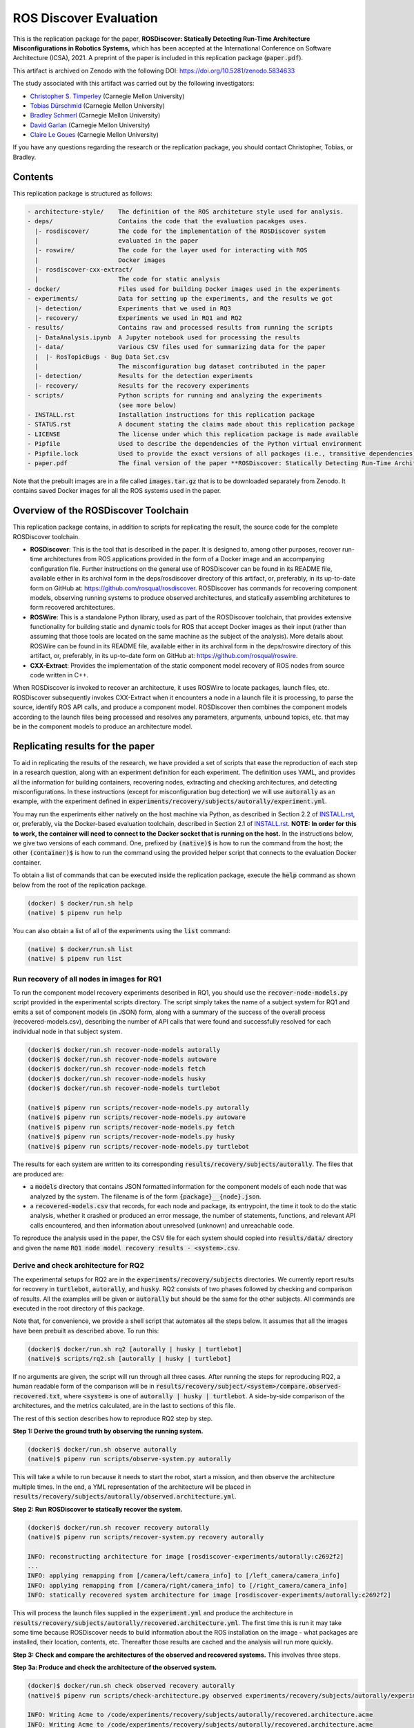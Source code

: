 ROS Discover Evaluation
=======================

This is the replication package for the paper, **ROSDiscover: Statically Detecting Run-Time Architecture Misconfigurations in Robotics Systems,** which has been accepted at the International Conference on Software Architecture (ICSA), 2021.
A preprint of the paper is included in this replication package (:code:`paper.pdf`).

This artifact is archived on Zenodo with the following DOI: https://doi.org/10.5281/zenodo.5834633

The study associated with this artifact was carried out by the following investigators:

* `Christopher S. Timperley <http://christimperley.co.uk>`_ (Carnegie Mellon University)
* `Tobias Dürschmid <https://tobiasduerschmid.github.io>`_ (Carnegie Mellon University)
* `Bradley Schmerl <https://www.cs.cmu.edu/~schmerl>`_ (Carnegie Mellon University)
* `David Garlan <http://www.cs.cmu.edu/~garlan>`_ (Carnegie Mellon University)
* `Claire Le Goues <https://clairelegoues.com>`_ (Carnegie Mellon University)

If you have any questions regarding the research or the replication package, you should contact Christopher, Tobias, or Bradley.


Contents
--------

This replication package is structured as follows:

.. code::

  - architecture-style/    The definition of the ROS architeture style used for analysis.
  - deps/                  Contains the code that the evaluation pacakges uses.
    |- rosdiscover/        The code for the implementation of the ROSDiscover system
    |                      evaluated in the paper
    |- roswire/            The code for the layer used for interacting with ROS
    |                      Docker images
    |- rosdiscover-cxx-extract/
    |                      The code for static analysis
  - docker/                Files used for building Docker images used in the experiments
  - experiments/           Data for setting up the experiments, and the results we got
    |- detection/          Experiments that we used in RQ3
    |- recovery/           Experiments we used in RQ1 and RQ2
  - results/               Contains raw and processed results from running the scripts
    |- DataAnalysis.ipynb  A Jupyter notebook used for processing the results
    |- data/               Various CSV files used for summarizing data for the paper
    |  |- RosTopicBugs - Bug Data Set.csv
    |                      The misconfiguration bug dataset contributed in the paper
    |- detection/          Results for the detection experiments
    |- recovery/           Results for the recovery experiments
  - scripts/               Python scripts for running and analyzing the experiments
                           (see more below)
  - INSTALL.rst            Installation instructions for this replication package
  - STATUS.rst             A document stating the claims made about this replication package
  - LICENSE                The license under which this replication package is made available
  - Pipfile                Used to describe the dependencies of the Python virtual environment
  - Pipfile.lock           Used to provide the exact versions of all packages (i.e., transitive dependencies) in the Python virtual environment
  - paper.pdf              The final version of the paper **ROSDiscover: Statically Detecting Run-Time Architecture Misconfigurations in Robotics Systems.**

Note that the prebuilt images are in a file called :code:`images.tar.gz` that is to be downloaded separately from
Zenodo. It contains saved Docker images for all the ROS systems used in the paper.


Overview of the ROSDiscover Toolchain
-------------------------------------

This replication package contains, in addition to scripts for replicating the result, the source code for the complete
ROSDiscover toolchain.

* **ROSDiscover**: This is the tool that is described in the paper.
  It is designed to, among other purposes, recover run-time architectures from ROS applications provided in the form of a Docker image and an accompanying configuration file.
  Further instructions on the general use of ROSDiscover can be found in its README file, available either in its archival form in the deps/rosdiscover directory of this artifact, or, preferably, in its up-to-date form on GitHub at: https://github.com/rosqual/rosdiscover.
  ROSDiscover has commands for recovering component models, observing running systems to produce observed architectures, and statically assembling architetures to form recovered architectures.
* **ROSWire**: This is a standalone Python library, used as part of the ROSDiscover toolchain, that provides extensive functionality for building static and dynamic tools for ROS that accept Docker images as their input (rather than assuming that those tools are located on the same machine as the subject of the analysis).
  More details about ROSWire can be found in its README file, available either in its archival form in the deps/roswire directory of this artifact, or, preferably, in its up-to-date form on GitHub at: https://github.com/rosqual/roswire.
* **CXX-Extract**: Provides the implementation of the static component model recovery of ROS nodes from source code written in C++.

When ROSDiscover is invoked to recover an architecture, it uses ROSWire to locate packages, launch files, etc.
ROSDiscover subsequently invokes CXX-Extract when it encounters a node in a launch file it is processing, to parse
the source, identify ROS API calls, and produce a component model. ROSDiscover then combines the component models
according to the launch files being processed and resolves any parameters, arguments, unbound topics, etc. that may
be in the component models to produce an architecture model.


Replicating results for the paper
---------------------------------

To aid in replicating the results of the research, we have provided a set of scripts that ease the reproduction of
each step in a research question, along with an experiment definition for each experiment. The definition uses YAML, and
provides all the information for building containers, recovering nodes, extracting
and checking architectures, and detecting misconfigurations. In these instructions (except for misconfiguration bug
detection) we will use :code:`autorally`
as an example, with the experiment defined in :code:`experiments/recovery/subjects/autorally/experiment.yml`.

You may run the experiments either natively on the host machine via Python, as described in Section 2.2 of `INSTALL.rst <./INSTALL.rst#22-approach-b-native-pipenv>`_, or, preferably, via the Docker-based evaluation toolchain, described in Section 2.1 of `INSTALL.rst <./INSTALL.rst#21-approach-a-preferred-method-docker>`_.
**NOTE: In order for this to work, the container will need to connect to the Docker socket that is running on the host.**
In the instructions below, we give two versions of each command.
One, prefixed by :code:`(native)$` is how to run the command from the host; the other :code:`(container)$` is how to run the command using the provided helper script
that connects to the evaluation Docker container.

To obtain a list of commands that can be executed inside the replication package, execute the :code:`help` command as shown below from the root of the replication package.

.. code::

  (docker) $ docker/run.sh help
  (native) $ pipenv run help

You can also obtain a list of all of the experiments using the :code:`list` command:

.. code::

  (native) $ docker/run.sh list
  (native) $ pipenv run list


Run recovery of all nodes in images for RQ1
^^^^^^^^^^^^^^^^^^^^^^^^^^^^^^^^^^^^^^^^^^^

To run the component model recovery experiments described in RQ1, you should use the :code:`recover-node-models.py` script provided in the experimental scripts directory.
The script simply takes the name of a subject system for RQ1 and emits a set of component models (in JSON) form, along with a summary of the success of the overall process (recovered-models.csv), describing the number of API calls that were found and successfully resolved for each individual node in that subject system.

.. code::

  (docker)$ docker/run.sh recover-node-models autorally
  (docker)$ docker/run.sh recover-node-models autoware
  (docker)$ docker/run.sh recover-node-models fetch
  (docker)$ docker/run.sh recover-node-models husky
  (docker)$ docker/run.sh recover-node-models turtlebot

  (native)$ pipenv run scripts/recover-node-models.py autorally
  (native)$ pipenv run scripts/recover-node-models.py autoware
  (native)$ pipenv run scripts/recover-node-models.py fetch
  (native)$ pipenv run scripts/recover-node-models.py husky
  (native)$ pipenv run scripts/recover-node-models.py turtlebot

The results for each system are written to its corresponding :code:`results/recovery/subjects/autorally`. The files
that are produced are:

- a :code:`models` directory that contains JSON formatted information for the component models of each node that was analyzed by the system.
  The filename is of the form :code:`{package}__{node}.json`.
- a :code:`recovered-models.csv` that records, for each node and package, its entrypoint, the time it took to do the static analysis, whether it crashed or produced an error message, the number of statements, functions, and relevant API calls encountered, and then information about unresolved (unknown) and unreachable code.

To reproduce the analysis used in the paper, the CSV file for each system should copied into
:code:`results/data/` directory and given the name :code:`RQ1 node model recovery results - <system>.csv`.

Derive and check architecture for RQ2
^^^^^^^^^^^^^^^^^^^^^^^^^^^^^^^^^^^^^

The experimental setups for RQ2 are in the :code:`experiments/recovery/subjects` directories. We currently report
results  for recovery in :code:`turtlebot`, :code:`autorally`, and  :code:`husky`. RQ2 consists of two phases
followed by checking and comparison of results. All the examples will be given or :code:`autorally` but should be the
same for the other subjects. All commands are executed in the root directory of this package.

Note that, for convenience, we provide a shell script that automates all the steps below. It assumes that all the
images have been prebuilt as described above. To run this:

.. code::

  (docker)$ docker/run.sh rq2 [autorally | husky | turtlebot]
  (native)$ scripts/rq2.sh [autorally | husky | turtlebot]

If no arguments are given, the script will run through all three cases. After running the steps for reproducing RQ2,
a human readable form of the comparison will be in :code:`results/recovery/subject/<system>/compare.observed-recovered.txt`,
where :code:`<system>` is one of :code:`autorally | husky | turtlebot`. A side-by-side comparison of the architectures,
and the metrics calculated, are in the last to sections of this file.

The rest of this section describes how to reproduce RQ2 step by step.

**Step 1: Derive the ground truth by observing the running system.**

.. code::

      (docker)$ docker/run.sh observe autorally
      (native)$ pipenv run scripts/observe-system.py autorally

This will take a while to run because it needs to start the robot, start a mission, and then observe the architecture
multiple times. In the end, a YML representation of the architecture will be placed in
:code:`results/recovery/subjects/autorally/observed.architecture.yml`.

**Step 2: Run ROSDiscover to statically recover the system.**

.. code::

  (docker)$ docker/run.sh recover recovery autorally
  (native)$ pipenv run scripts/recover-system.py recovery autorally

  INFO: reconstructing architecture for image [rosdiscover-experiments/autorally:c2692f2]
  ...
  INFO: applying remapping from [/camera/left/camera_info] to [/left_camera/camera_info]
  INFO: applying remapping from [/camera/right/camera_info] to [/right_camera/camera_info]
  INFO: statically recovered system architecture for image [rosdiscover-experiments/autorally:c2692f2]

This will process the launch files supplied in the :code:`experiment.yml` and produce the architecture in
:code:`results/recovery/subjects/autorally/recovered.architecture.yml`. The first time this is run it may take some
time because ROSDiscover needs to build information about the ROS installation on the image - what packages
are installed, their location, contents, etc. Thereafter those results are cached and the analysis will run more
quickly.

**Step 3: Check and compare the architectures of the observed and recovered systems.**
This involves three steps.

**Step 3a: Produce and check the architecture of the observed system.**

.. code::

  (docker)$ docker/run.sh check observed recovery autorally
  (native)$ pipenv run scripts/check-architecture.py observed experiments/recovery/subjects/autorally/experiment.yml

  INFO: Writing Acme to /code/experiments/recovery/subjects/autorally/recovered.architecture.acme
  INFO: Writing Acme to /code/experiments/recovery/subjects/autorally/recovered.architecture.acme
  INFO: Checking architecture...
  Checking architecture...
  ...
  ground_truth_republisher  publishes to an unsubscribed topic: '/ground_truth/state'. But there is a subscriber(s) waypointFollower._pose_estimate_sub
  with a similar name that subscribes to a similar message type. ground_truth_republisher was launched from unknown.

The result is placed in :code:`results/recovery/subjects/autorally/observed.architecture.acme`

**Step 3b: Produce and check the architecture of the recovered system.**

.. code::

  (docker)$ docker/run.sh check recovered recovery autorally
  (native)$ pipenv run scripts/check-architecture.py recovered experiments/recovery/subjects/autorally/experiment.yml

  INFO: Writing Acme to /code/experiments/recovery/subjects/autorally/recovered.architecture.acme
  INFO: Writing Acme to /code/experiments/recovery/subjects/autorally/recovered.architecture.acme
  INFO: Checking architecture...
  Checking architecture...
  ...
  ground_truth_republisher  publishes to an unsubscribed topic: '/ground_truth/state'. But there is a subscriber(s) waypointFollower._pose_estimate_sub
  with a similar name that subscribes to a similar message type. ground_truth_republisher was launched from /ros_ws/src/autorally/autorally_gazebo/launch
  /autoRallyTrackGazeboSim.launch.

The result is placed in :code:`results/recovery/subjects/autorally/recovered.architecture.acme`

**Step 3c: Compare the architectures.**

.. code::

  (docker)$ docker/run.sh compare autorally
  (native)$ pipenv run scripts/compare-recovered-observed.py autorally

The comparison output is placed in :code:`results/recovery/subjects/autorally/compare.observed-recovered.txt`. The
analyzed results used in the paper are in :code:`results/recovery/subjects/autorally/observed.recovered.compare.csv`.


If you look at the file :code:`results/recovery/subjects/autorally/observed.recovered.compare.csv`, it is divided into five sections.

1. Observed architecture summary. This summarizes the observed architceture. It is a summarization of :code:`results/recovery/subjects/autorally/observed.architecture.acme`
2. Recovered architecture summary. This summarizes the recovered architecture. It is a summarization of :code:`results/recovery/subjects/autorally/recovered.architecture.acme`
3. Provenance information. This summarizes the component models used in recovery that were handwritten and recovered.
4. Side-by-side comparison: This gives a side by side comparison of the details of the architecture, giving topics etc that were observed for a node, those that were recovered. Upper case elements are those that appear in both the observed and recovered architectures, those in lower case only appear in one.
5. Differences: A summary of the statistics for over-approximation/under-approximation for the whole system (not that in :code:`observed.recovered.compare.csv` we divide these numbers into handwritten and recovered, and only use the recovered metrics in the paper.


Run configuration mismatch bug detection for RQ3
^^^^^^^^^^^^^^^^^^^^^^^^^^^^^^^^^^^^^^^^^^^^^^^^

To run configuration mismatch bugs for RQ3 involves building another set of Docker images for each robot system
at the time the misconfiguration was extant and the time at which it was fixd. Like the other
RQs, we use the same scripts for building these images. We will use the example of the :code:`autorally-01` bug which
is an error that was introduced into the :code:`autorally_core/launch/stateEstimator.launch` file that incorrectly remapped
a topic. The format of the experiment definition for detection replication is different to the other experiment
definitions, containing information on how to build the buggy and fixed Docker images, the errors that are expected to
be found, and definition of a reproducer node that guarantees use of the broken connector. We provide the pre-built
images. See `INSTALL.rst <./INSTALL.rst>`_.

To reproduce the results for RQ3, we have provided a script that automates the process above for the detection
experiment. The script:

1. Recovers the architectures of both the buggy and fixed versions, as described in the corresponding `experiment.yml`.
2. Applies architectural rule checking to both architectures and outputs any found errors
3. Summarizes the results.
   The results first print any architecture errors found in the buggy version of the system, followed by any architecture errors in the fixed version.
   If the buggy version contains errors, but the fixed version prints out **NO RELEVANT RESULTS** this means we have succcessfully detected the bug.

To run RQ3 reproduction on all the systems where we successfully detected the misconfiguration:

.. code::

  (docker)$ docker/run.sh rq3
  (native)$ pipenv run rq3

This will run RQ3 on all the images that we were successful in detecting: autorally-01, autorally-03, autorally-04,
autoware-01, autoware-11 husky-02 husky-04 husky-06. To run on an individual example:

.. code::

  (docker)$ docker/run.sh rq3 autorally-01
  (native)$ pipen run rq3 autorally-01


Results Data
------------

Raw results
^^^^^^^^^^^

The replication package also provides results that we used in the paper. Data for each detection case is in

.. code::

  results/detection/subjects/[autorally-N, autoware-N, ...]

For each case where we could duplicate the misconfiguration, there is a :code:`buggy.architecture.[yml,acme]`,
:code:`fixed.architecture/[yml,acme]` that define the architecture recovered and an :code:`error-report.csv` that reports whether
we captured the misconfiguration error or not.

The results for the recovery case is in:

.. code::

  results/recovery/subjects/[autorally, husky, ...]

Each case has the following files:

.. code::

  [recovered,obeserved].architecture.[yml,acme]   - recovered and observed architectures
  compare.observed-recovered.txt                  - a human readable summary of the comparison
  observed.recovered.[compare,errors].csv         - a CSV version of the comparison results,
                                                    with errors detected
  recovery.rosdiscover.yml                        - a script generated config file passed to ROSDiscover
  recovered-models.csv                            - a list of models recovered for RQ1 and the accuracy
                                                    metrics

Processed Results and Data Analysis
^^^^^^^^^^^^^^^^^^^^^^^^^^^^^^^^^^^

In order to produce the results presented in the paper, we combined the results into various files that can
be analyzed by a Jupyter notebook. These can be reproduced.

The data collected for the experiments of RQ1 are in these files:

- results/data/RQ1 node model recovery results - autorally.csv
- results/data/RQ1 node model recovery results - autoware.csv
- results/data/RQ1 node model recovery results - fetch.csv
- results/data/RQ1 node model recovery results - husky.csv
- results/data/RQ1 node model recovery results - turtlebot.csv

The data collected for the experiments of RQ2 are in these files:

- results/data/RQ2 Observed Architecture - Comparison.csv
- results/data/RQ2 Observed Architecture - Models.csv
- results/data/RQ2 Observed Architecture - Node-Level Comparision.csv
- results/data/RQ2 Observed Architecture - Summary.csv

To reproduce the comparison files, you can run:

.. code::

  (native)$ pipenv scripts/gather-rq2-results.py
  (container)$ docker/run.sh gather-rq2

This pulls information out of the :code:`compare.observed.recovered.csv` files into the Comparison CSVs mentioned above.
They can the be analyzed like mentioned below.

The data collected for the experiments of RQ3 is in: :code:`results/data/RosTopicBugs - RQ3 - Results Table.csv`

The Jupyter Notebook in :code:`results/DataAnalysis.ipynb` uses these results to produce the
numbers in the paper. To run this analysis, you can run the following command:

.. code::

   (native)$ pipenv run jupyter notebook --ip=0.0.0.0 --port=8080 --no-browser results/DataAnalysis.ipynb
   (container)$ docker/run.sh jupyter notebook --ip=0.0.0.0 --port=8080 --no-browser results/DataAnalysis.ipynb

This will start the Jupyter notebook, which can be accessed by opening a browser to the address: 192.168.0.1:8080


Results Format
^^^^^^^^^^^^^^

The Jupter notebook writes the results into these files:

- results/RQ1.csv (which includes the nodel-level accuracy results shown in Table III in the paper)
- results/RQ1_unreachable.csv (which includes the nodel-level static analysis results of unreachable statements and functions)
- results/RQ2.csv (which includes the system-level static analysis accurary results shown in Table IV in the paper)
- results/RQ2_architectural_element.csv (which includes the system-level static analysis accurary results per architectural element shown in Table V in the paper)
- results/RQ2_handwritten.csv (which includes the system-level accurary of handwritten models discusssed in Section IV.B. RQ2 – System Architecture Recovery - Results of the paper)
- results/RQ2_handwritten_architectural_element.csv (which includes the system-level accurary of handwritten models discusssed in Section IV.B. RQ2 – System Architecture Recovery - Results of the paper per architectural element)
- results/RQ3.csv (which includes the data shown in Table VI of the paper)

Furthermore, results/modelSizes.csv lists the lines of code for each handwritten model of the corresponding file in deps/rosdiscover/src/rosdiscover/models.


Running different experiments
-----------------------------

The experiment pipeline is designed for flexible modification to run different experiments (e.g., other bugs, or bugs in other systems).

Experiment Configuration File Format
^^^^^^^^^^^^^^^^^^^^^^^^^^^^^^^^^^^^

Each experiment is set up in a configuration YAML file (such as in /experiments/detection/subjects/husky-01/experiment.yml).

.. code:: yml

  type: detection
  subject: husky
  distro: kinetic
  build_command: catkin_make -DCMAKE_EXPORT_COMPILE_COMMANDS=1
  missing_ros_packages:
  - yaml-cpp
  exclude_ros_packages:
  - lms1xx
  - orocos_kdl
  - python_orocos_kdl
  - opencv3
  - diagnostics
  - diagnostic_updater
  - diagnostic_aggregator
  - diagnostic_msgs
  - std_srvs
  - tf
  - tf2_eigen
  - tf2_geometry_msgs
  - tf2_kdl
  - tf2_msgs
  - tf2_py
  - tf2_ros
  - tf2_sensor_msgs
  - message_relay
  apt_packages:
  - ros-kinetic-orocos-kdl
  - libyaml-cpp-dev
  - ros-kinetic-tf
  - ros-kinetic-tf2-sensor-msgs
  - ros-kinetic-control-msgs
  - ros-kinetic-message-relay
  buggy:
    docker:
      type: templated
      image: rosdiscover-experiments/husky:dc8169b6b7b9cfe37497f222adbe5f20bb83495a
    repositories:
    - name: husky
      url: https://github.com/husky/husky.git
      version: dc8169b6b7b9cfe37497f222adbe5f20bb83495a
  fixed:
    docker:
      type: templated
      image: rosdiscover-experiments/husky:97c5280b151665704f8f8e3beecb3e6e89ea14ae
    repositories:
    - name: husky
      url: https://github.com/husky/husky.git
      version: 97c5280b151665704f8f8e3beecb3e6e89ea14ae
  sources:
  - /opt/ros/kinetic/setup.bash
  - /ros_ws/devel/setup.bash
  launches:
  - /ros_ws/src/husky/husky_gazebo/launch/spawn_husky.launch
  - /ros_ws/src/husky/husky_navigation/launch/amcl_demo.launch
  - /ros_ws/src/husky/husky_gazebo/launch/husky_playpen.launch

The :code:`subject` tag describes the name of the system (e.g. husky, autoware, or turtlebot).
The :code:`type` tag can either be :code:`detection` (with a buggy and fixed version for RQ3) or :code:`recovery` for a single-version experiment for RQ2. This tag defines what format the experiment is described.
For detection experiments, the project sources are be specified for buggy and fixed versions separately:

.. code:: yml

  buggy:
    docker:
      type: templated
      image: rosdiscover-experiments/husky:dc8169b6b7b9cfe37497f222adbe5f20bb83495a
    repositories:
    - name: husky
      url: https://github.com/husky/husky.git
      version: dc8169b6b7b9cfe37497f222adbe5f20bb83495a
  fixed:
    docker:
      type: templated
      image: rosdiscover-experiments/husky:97c5280b151665704f8f8e3beecb3e6e89ea14ae
    repositories:
    - name: husky
      url: https://github.com/husky/husky.git
      version: 97c5280b151665704f8f8e3beecb3e6e89ea14ae

The :code:`repositories` tag describes a list of repositories to be included according to the following specification.
The :code:`url` specifies the URL to the git repository that should be cloned for analysis. The :code:`version` specifies the commit ID or tag that should be checked out for analysis.
The :code:`image` tag specifies the name that the Docker image should have, which will be used when running the experiment as well.
The :code:`type` tag specifies the Docker image type and can be :code:`templated` for generated an image based on a generic approach that uses a parameterized Dockerfile (see section "Parameterized Dockerfile" below), or :code:`custom` for separately provided Dockerfiles (e.g., for forwardporting). If custom is used, the Docker tag needs an :code:`filename` child-tag specifying the file name of the custom Dockerfile (with a path relative to the experiment.yml file and the path to the context used by Docker to create the image) to be used to build the image, such as for the Autoware recovery image:

.. code:: yml

  docker:
    type: custom
    image: rosdiscover-experiments/autoware:static
    filename: ../../../../docker/Dockerfile.autoware
    context: ../../../../docker

The :code:`errors` tag lists the topic names for which an error is expected.

For recovery experiments the buggy content of the buggy / fixed tag is included in the root XML tag, since there is only one version.
For each version of the system, the ROS package dependencies are determined by analyzing all package.xml files that can be found recursively in the listed repositories. All dependencies includes as "depend", "build_depend", "build_export_depend", or "run_depend" will be added to the image. The corresponding historically accurate versions are determined using https://github.com/rosin-project/rosinstall_generator_time_machine based on date of the specified commit in the version tag of the repository. If multiple repositories are included and therefore multiple versions are provided the image construction process uses the most recent one among  them.

The rest of the format is identical for both experiment types.

The :code:`distro` is the name of ROS distribution in which the bug is supposed to be replicated. Examples include indigo, kinetic, lunar, and melodic. The experiment infrastructure will use the corresponding ROS distribution as a basis and install the system and its corresponding dependencies in the stated ROS distribution.
The :code:`missing_ros_packages` tag specifies as list of additional ROS packages that should be installed in the image, additionally to those listed in the package.xml files that can be found recursively in the project directories.
The :code:`exclude_ros_packages` tag specifies a list of ROS packages that are includes int the project's package.xml files but should not be installed in the image. Packages can be excluded here either if they result in build errors, if they are installed manually, or if the package.xml is incorrect and those packages should not be installed.
The :code:`apt_packages` tag specifies a list of Linux packages that should be installed using :code:`apt-get install <packages>` before the system is built. Those can include dependencies, libraries, or build tools used by the project.
The :code:`build_command` tag specifies the Linux command used to build the project from source (e.g., :code:`catkin_make -DCMAKE_EXPORT_COMPILE_COMMANDS=1` or :code:`catkin build -DCMAKE_EXPORT_COMPILE_COMMANDS=on`). Since ROSDiscover analyzes the compiler commands used to build the project, the build command must include the corresponding CMake flags to export compiler commands.
The :code:`sources` tag specifies the bash scripts that should be sourced before building the project. This includes the ROS distribution and the catkin workspace but may also include custom other source files.
The :code:`cuda_version` tag specifies the CUDA version that should be installed, if any (e.g., 6-5).
The :code:`launches` tag includes the file names of the launch files to be launched by the experiments and optionally launch file arguments specified as key-value dictionary with keys being argument names and values being the values to which the arguments should be set, such as in autoware-01:

.. code:: yml

  launches:
    - filename: /ros_ws/src/autoware/ros/src/util/packages/runtime_manager/scripts/launch_files/planning.launch
    - filename: /ros_ws/src/autoware/ros/src/util/packages/runtime_manager/scripts/launch_files/map.launch
      arguments:
        tf_launch: /.autoware/data/tf/tf.launch
        pmap_param: noupdate
        pcd_files: /.autoware/data/map/pointcloud_map/bin_Laser-00147_-00846.pcd /.autoware/data/map/pointcloud_map/...
        csv_files: /.autoware/data/map/vector_map/road_surface_mark.csv /.autoware/data/map/vector_map/pole.csv /.au...


Parameterized Dockerfile
^^^^^^^^^^^^^^^^^^^^^^^^

Most images that are needed to analyze and/or reproduce bugs have require the same steps to install all required content.
Therefore, we use a generic Dockerfile (located in :code:`docker/Dockerfile`) that can be parameterized to construct a replication environment for historic versions of ROS systems.
This has the advantage that it the specification of what is installed for each project version is very small and structured systematically.
Furthermore, since many versions will share identical installation steps, Docker automatically reuses existing layers, which reduces the image build time and the required storage for the resulting images.

The Dockerfile uses the Docker image of the corresponding ROS version (e.g., indigo, kinetic, melodic) as a parent, installs common tools to interact with Docker containers, such as VNC, build tools for Python and ROS, and common libraries.
Then it installs the specific versions of the dependencies listed in the experiment config.
Finally, it compiles the source code of the project.

To customize the build process, the Dockerfile is configured to execute optional preinstall, prebuild, and/or postbuild scripts located in the Docker folder of the corresponding experiment:

* The preinstall script (preinstall.sh) runs before the ROS dependencies are installed and can be used to, for example, configure the Python installation in cases in which the ROS dependencies do not install correctly.
* The prebuild script (prebuild.sh) runs directly before the project is compiled and can be user to install additional dependencies that cannot simply be installed as an apt-get package or ROS package (for example because it needs to be built from source or because it needs to be downloaded from a custom location).  The prebuild script can also be used to perform small changes to the source code (for example if the current version has a compiler error that can be fixed very easily, or if the CMake.list is missing dependencies).
* The postbuild script (postbuild.sh) runs as the final step during image creation can be used to, for example,  make changes to the launch files of a system.

The generic Dockerfile has the following arguments that are initialized based on the information provided in the experiment configuration file or will be automatically determined by the infrastructure in :code:`scripts/build-image.py`:

* :code:`DISTRO`: The ROS distribution (e.g., indigo, kinetic, melodic). This parameter is taken from the experiment configuration YAML file.
* :code:`COMMON_ROOTFS`: The directory on the host machine that is copied into the root directory of the Docker image. This parameter is automatically set.
* :code:`CUDA_VERSION`: The CUDA version number to be installed, 0 if none is needed. This parameter is taken from the experiment configuration YAML file.
* :code:`APT_PACKAGES`: The list of packages to be installed using apt-get install represented as string with spaces as separators. This parameter is taken from the experiment configuration YAML file.
* :code:`DIRECTORY`: The "docker" subdirectory of the experiment directory that includes the preinstall, prebuild, and postbuild scripts as well as their dependent files to be copied to the Docker container for custom image building configuration steps. This parameter is automatically determined based on the location of the experiment folder.
* :code:`ROSINSTALL_FILENAME`: The file name of the .rosinstall file that should be used to install ROS packages. This parameter is automatically determined based whether the buggy, fixed, or single version of the project should be built. The rosinstall file has been created using the https://github.com/rosin-project/rosinstall_generator_time_machine as described above.
* :code:`BUILD_COMMAND`: The build command to be executed to compile the system. This parameter is taken from the experiment configuration YAML file.
